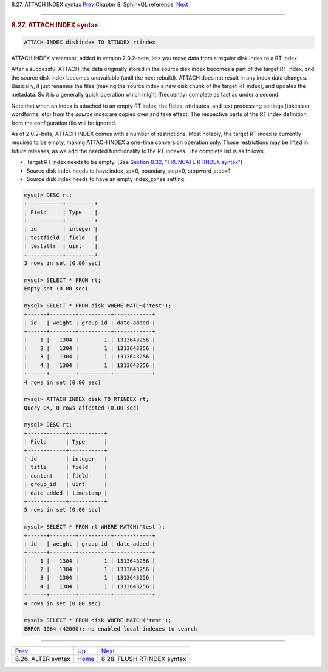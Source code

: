 .. raw:: html

   <div class="navheader">

8.27. ATTACH INDEX syntax
`Prev <sphinxql-attach.html>`__ 
Chapter 8. SphinxQL reference
 `Next <sphinxql-flush-rtindex.html>`__

--------------

.. raw:: html

   </div>

.. raw:: html

   <div class="sect1">

.. raw:: html

   <div class="titlepage">

.. raw:: html

   <div>

.. raw:: html

   <div>

.. rubric:: 8.27. ATTACH INDEX syntax
   :name: attach-index-syntax
   :class: title

.. raw:: html

   </div>

.. raw:: html

   </div>

.. raw:: html

   </div>

.. code:: programlisting

    ATTACH INDEX diskindex TO RTINDEX rtindex

ATTACH INDEX statement, added in version 2.0.2-beta, lets you move data
from a regular disk index to a RT index.

After a successful ATTACH, the data originally stored in the source disk
index becomes a part of the target RT index, and the source disk index
becomes unavailable (until the next rebuild). ATTACH does not result in
any index data changes. Basically, it just renames the files (making the
source index a new disk chunk of the target RT index), and updates the
metadata. So it is a generally quick operation which might (frequently)
complete as fast as under a second.

Note that when an index is attached to an empty RT index, the fields,
attributes, and text processing settings (tokenizer, wordforms, etc)
from the *source* index are copied over and take effect. The respective
parts of the RT index definition from the configuration file will be
ignored.

As of 2.0.2-beta, ATTACH INDEX comes with a number of restrictions. Most
notably, the target RT index is currently required to be empty, making
ATTACH INDEX a one-time conversion operation only. Those restrictions
may be lifted in future releases, as we add the needed functionality to
the RT indexes. The complete list is as follows.

.. raw:: html

   <div class="itemizedlist">

-  Target RT index needs to be empty. (See `Section 8.32, “TRUNCATE
   RTINDEX syntax” <sphinxql-truncate-rtindex.html>`__)

-  Source disk index needs to have index\_sp=0, boundary\_step=0,
   stopword\_step=1.

-  Source disk index needs to have an empty index\_zones setting.

.. raw:: html

   </div>

.. code:: programlisting

    mysql> DESC rt;
    +-----------+---------+
    | Field     | Type    |
    +-----------+---------+
    | id        | integer |
    | testfield | field   |
    | testattr  | uint    |
    +-----------+---------+
    3 rows in set (0.00 sec)

    mysql> SELECT * FROM rt;
    Empty set (0.00 sec)

    mysql> SELECT * FROM disk WHERE MATCH('test');
    +------+--------+----------+------------+
    | id   | weight | group_id | date_added |
    +------+--------+----------+------------+
    |    1 |   1304 |        1 | 1313643256 |
    |    2 |   1304 |        1 | 1313643256 |
    |    3 |   1304 |        1 | 1313643256 |
    |    4 |   1304 |        1 | 1313643256 |
    +------+--------+----------+------------+
    4 rows in set (0.00 sec)

    mysql> ATTACH INDEX disk TO RTINDEX rt;
    Query OK, 0 rows affected (0.00 sec)

    mysql> DESC rt;
    +------------+-----------+
    | Field      | Type      |
    +------------+-----------+
    | id         | integer   |
    | title      | field     |
    | content    | field     |
    | group_id   | uint      |
    | date_added | timestamp |
    +------------+-----------+
    5 rows in set (0.00 sec)

    mysql> SELECT * FROM rt WHERE MATCH('test');
    +------+--------+----------+------------+
    | id   | weight | group_id | date_added |
    +------+--------+----------+------------+
    |    1 |   1304 |        1 | 1313643256 |
    |    2 |   1304 |        1 | 1313643256 |
    |    3 |   1304 |        1 | 1313643256 |
    |    4 |   1304 |        1 | 1313643256 |
    +------+--------+----------+------------+
    4 rows in set (0.00 sec)

    mysql> SELECT * FROM disk WHERE MATCH('test');
    ERROR 1064 (42000): no enabled local indexes to search

.. raw:: html

   </div>

.. raw:: html

   <div class="navfooter">

--------------

+------------------------------------+------------------------------------+-------------------------------------------+
| `Prev <sphinxql-attach.html>`__    | `Up <sphinxql-reference.html>`__   |  `Next <sphinxql-flush-rtindex.html>`__   |
+------------------------------------+------------------------------------+-------------------------------------------+
| 8.26. ALTER syntax                 | `Home <index.html>`__              |  8.28. FLUSH RTINDEX syntax               |
+------------------------------------+------------------------------------+-------------------------------------------+

.. raw:: html

   </div>
